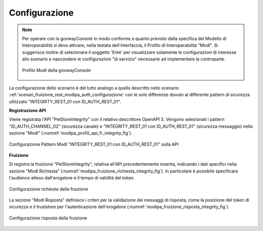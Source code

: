 .. _scenari_fruizione_rest_modipa_integrity_configurazione:

Configurazione
--------------

.. note::

  Per operare con la govwayConsole in modo conforme a quanto previsto dalla specifica del Modello di Interoperabilità si deve attivare, nella testata dell'interfaccia, il Profilo di Interoperabilità "ModI". Si suggerisce inoltre di selezionare il soggetto 'Ente' per visualizzare solamente le configurazioni di interesse allo scenario e nascondere le configurazioni "di servizio" necessarie ad implementare la controparte.

  .. figure:: ../../../_figure_scenari/modipa_profilo.png
   :scale: 80%
   :align: center
   :name: modipa_profilo_f_integrity_fig

   Profilo ModI della govwayConsole

La configurazione dello scenario è del tutto analogo a quello descritto nello scenario :ref:`scenari_fruizione_rest_modipa_auth_configurazione` con le sole differenze dovuto al differente pattern di sicurezza utilizzato "INTEGRITY_REST_01 con ID_AUTH_REST_01".

**Registrazione API**

Viene registrata l'API "PetStoreIntegrity" con il relativo descrittore OpenAPI 3. Vengono selezionati i pattern "ID_AUTH_CHANNEL_02" (sicurezza canale) e "INTEGRITY_REST_01 con ID_AUTH_REST_01" (sicurezza messaggio) nella sezione "ModI" (:numref:`modipa_profili_api_fr_integrity_fig`).

.. figure:: ../../../_figure_scenari/modipa_profili_api_integrity.png
 :scale: 80%
 :align: center
 :name: modipa_profili_api_fr_integrity_fig

 Configurazione Pattern ModI "INTEGRITY_REST_01 con ID_AUTH_REST_01" sulla API


**Fruizione**

Si registra la fruizione "PetStoreIntegrity", relativa all'API precedentemente inserita, indicando i dati specifici nella sezione "ModI Richiesta" (:numref:`modipa_fruizione_richiesta_integrity_fig`). In particolare è possibile specificare l'audience atteso dall'erogatore e il tempo di validità del token.

.. figure:: ../../../_figure_scenari/modipa_fruizione_richiesta_integrity.png
 :scale: 80%
 :align: center
 :name: modipa_fruizione_richiesta_integrity_fig

 Configurazione richiesta della fruizione

La sezione "ModI Risposta" definisce i criteri per la validazione dei messaggi di risposta, come la posizione del token di sicurezza e il truststore per l'autenticazione dell'erogatore (:numref:`modipa_fruizione_risposta_integrity_fig`).

.. figure:: ../../../_figure_scenari/modipa_fruizione_risposta_integrity.png
 :scale: 80%
 :align: center
 :name: modipa_fruizione_risposta_integrity_fig

 Configurazione risposta della fruizione


